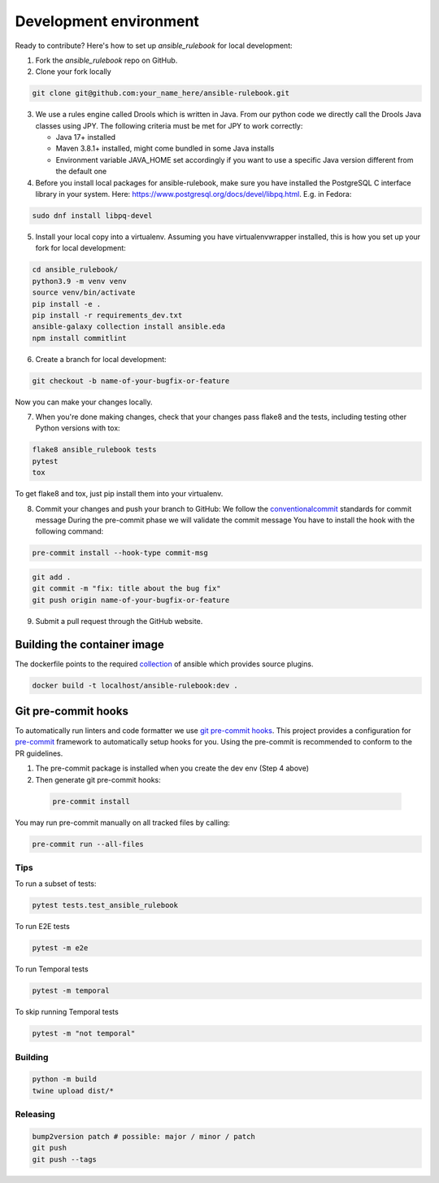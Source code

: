 Development environment
=======================

Ready to contribute? Here's how to set up `ansible_rulebook` for local development:

1. Fork the `ansible_rulebook` repo on GitHub.
2. Clone your fork locally

.. code-block:: console

    git clone git@github.com:your_name_here/ansible-rulebook.git

3. We use a rules engine called Drools which is written in Java. From our python code
   we directly call the Drools Java classes using JPY. The following criteria must be
   met for JPY to work correctly:

   * Java 17+ installed
   * Maven 3.8.1+ installed, might come bundled in some Java installs
   * Environment variable JAVA_HOME set accordingly if you want to use a specific Java version different from the default one

4. Before you install local packages for ansible-rulebook, make sure you have installed the PostgreSQL C interface library in your system. Here: https://www.postgresql.org/docs/devel/libpq.html. E.g. in Fedora: 

.. code-block:: console

    sudo dnf install libpq-devel

5. Install your local copy into a virtualenv. Assuming you have virtualenvwrapper installed, this is how you set up your fork for local development:

.. code-block:: console

    cd ansible_rulebook/
    python3.9 -m venv venv
    source venv/bin/activate
    pip install -e .
    pip install -r requirements_dev.txt
    ansible-galaxy collection install ansible.eda
    npm install commitlint

6. Create a branch for local development:

.. code-block:: console

    git checkout -b name-of-your-bugfix-or-feature

Now you can make your changes locally.

7. When you're done making changes, check that your changes pass flake8 and the
   tests, including testing other Python versions with tox:

.. code-block:: console

    flake8 ansible_rulebook tests
    pytest
    tox

To get flake8 and tox, just pip install them into your virtualenv.

8. Commit your changes and push your branch to GitHub:
   We follow the conventionalcommit_ standards for commit message
   During the pre-commit phase we will validate the commit message
   You have to install the hook with the following command:

.. code-block:: console

    pre-commit install --hook-type commit-msg

.. _conventionalcommit : https://www.conventionalcommits.org/en/v1.0.0/

.. code-block:: console

    git add .
    git commit -m "fix: title about the bug fix"
    git push origin name-of-your-bugfix-or-feature

9. Submit a pull request through the GitHub website.



Building the container image
~~~~~~~~~~~~~~~~~~~~~~~~~~~~~~~

The dockerfile points to the required collection_ of ansible which provides source plugins.

.. _collection: https://github.com/ansible/event-driven-ansible

.. code-block:: console

    docker build -t localhost/ansible-rulebook:dev .



Git pre-commit hooks
~~~~~~~~~~~~~~~~~~~~

To automatically run linters and code formatter we use
`git pre-commit hooks <https://git-scm.com/book/en/v2/Customizing-Git-Git-Hooks>`_.
This project provides a configuration for `pre-commit <https://pre-commit.com/>`_
framework to automatically setup hooks for you. Using the pre-commit is recommended
to conform to the PR guidelines.

1. The pre-commit package is installed when you create the dev env (Step 4 above)

2. Then generate git pre-commit hooks:

  .. code-block:: console

      pre-commit install

You may run pre-commit manually on all tracked files by calling:

.. code-block:: console

    pre-commit run --all-files


Tips
----

To run a subset of tests:

.. code-block:: console

    pytest tests.test_ansible_rulebook



To run E2E tests

.. code-block:: console

    pytest -m e2e

To run Temporal tests

.. code-block:: console

    pytest -m temporal

To skip running Temporal tests

.. code-block:: console

    pytest -m "not temporal"

Building
---------

.. code-block:: console

    python -m build
    twine upload dist/*

Releasing
---------


.. code-block:: console

    bump2version patch # possible: major / minor / patch
    git push
    git push --tags




